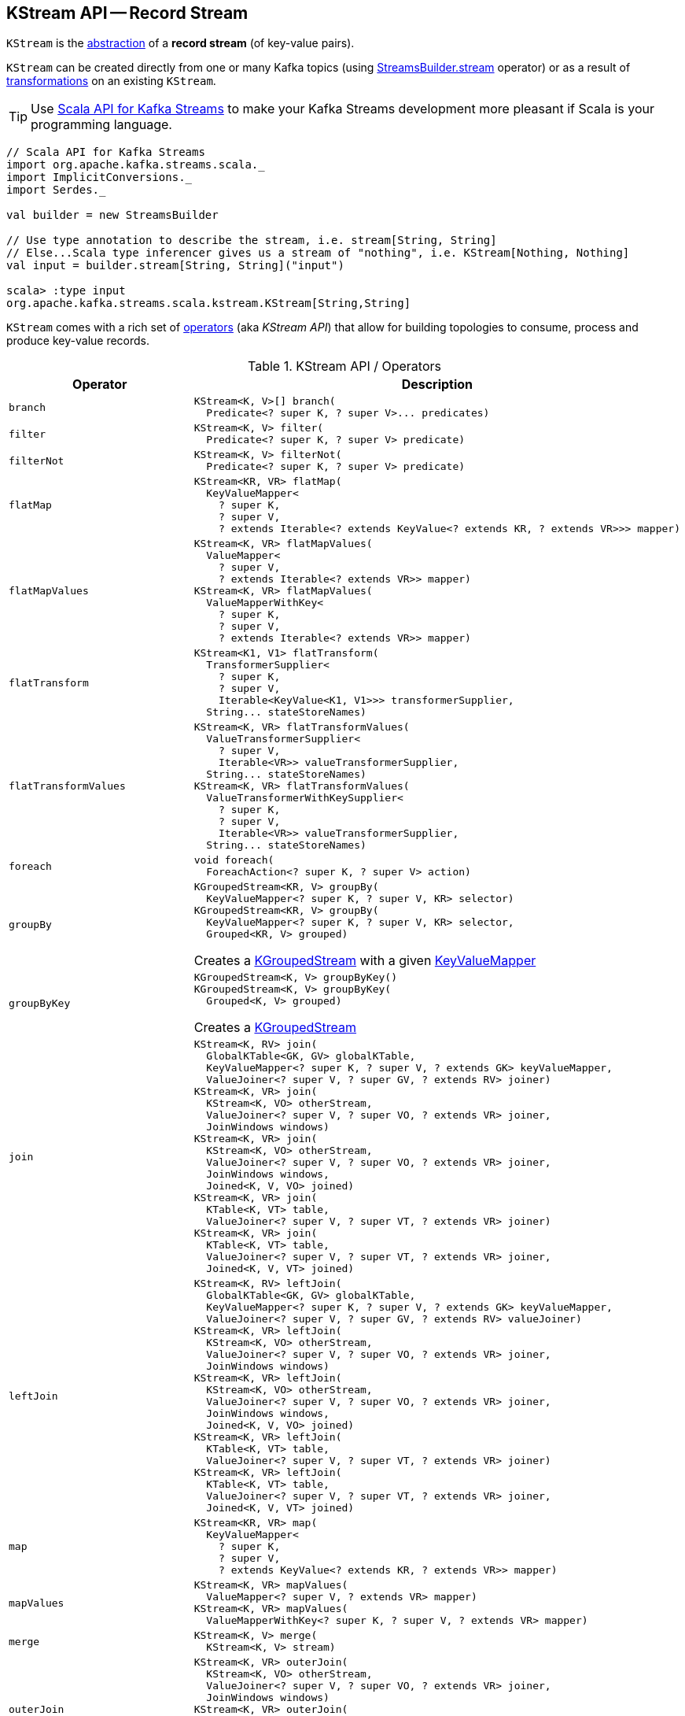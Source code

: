 == [[KStream]] KStream API -- Record Stream

`KStream` is the <<contract, abstraction>> of a *record stream* (of key-value pairs).

`KStream` can be created directly from one or many Kafka topics (using link:kafka-streams-StreamsBuilder.adoc#stream[StreamsBuilder.stream] operator) or as a result of <<operators, transformations>> on an existing `KStream`.

TIP: Use <<kafka-streams-scala.adoc#, Scala API for Kafka Streams>> to make your Kafka Streams development more pleasant if Scala is your programming language.

[source, scala]
----
// Scala API for Kafka Streams
import org.apache.kafka.streams.scala._
import ImplicitConversions._
import Serdes._

val builder = new StreamsBuilder

// Use type annotation to describe the stream, i.e. stream[String, String]
// Else...Scala type inferencer gives us a stream of "nothing", i.e. KStream[Nothing, Nothing]
val input = builder.stream[String, String]("input")

scala> :type input
org.apache.kafka.streams.scala.kstream.KStream[String,String]
----

`KStream` comes with a rich set of <<contract, operators>> (aka _KStream API_) that allow for building topologies to consume, process and produce key-value records.

[[contract]]
.KStream API / Operators
[cols="30m,70",options="header",width="100%"]
|===
| Operator
| Description

| branch
a| [[branch]]

[source, java]
----
KStream<K, V>[] branch(
  Predicate<? super K, ? super V>... predicates)
----

| filter
a| [[filter]]

[source, java]
----
KStream<K, V> filter(
  Predicate<? super K, ? super V> predicate)
----

| filterNot
a| [[filterNot]]

[source, java]
----
KStream<K, V> filterNot(
  Predicate<? super K, ? super V> predicate)
----

| flatMap
a| [[flatMap]]

[source, java]
----
KStream<KR, VR> flatMap(
  KeyValueMapper<
    ? super K,
    ? super V,
    ? extends Iterable<? extends KeyValue<? extends KR, ? extends VR>>> mapper)
----

| flatMapValues
a| [[flatMapValues]]

[source, java]
----
KStream<K, VR> flatMapValues(
  ValueMapper<
    ? super V,
    ? extends Iterable<? extends VR>> mapper)
KStream<K, VR> flatMapValues(
  ValueMapperWithKey<
    ? super K,
    ? super V,
    ? extends Iterable<? extends VR>> mapper)
----

| flatTransform
a| [[flatTransform]]

[source, java]
----
KStream<K1, V1> flatTransform(
  TransformerSupplier<
    ? super K,
    ? super V,
    Iterable<KeyValue<K1, V1>>> transformerSupplier,
  String... stateStoreNames)
----

| flatTransformValues
a| [[flatTransformValues]]

[source, java]
----
KStream<K, VR> flatTransformValues(
  ValueTransformerSupplier<
    ? super V,
    Iterable<VR>> valueTransformerSupplier,
  String... stateStoreNames)
KStream<K, VR> flatTransformValues(
  ValueTransformerWithKeySupplier<
    ? super K,
    ? super V,
    Iterable<VR>> valueTransformerSupplier,
  String... stateStoreNames)
----

| foreach
a| [[foreach]]

[source, java]
----
void foreach(
  ForeachAction<? super K, ? super V> action)
----

| groupBy
a| [[groupBy]]

[source, java]
----
KGroupedStream<KR, V> groupBy(
  KeyValueMapper<? super K, ? super V, KR> selector)
KGroupedStream<KR, V> groupBy(
  KeyValueMapper<? super K, ? super V, KR> selector,
  Grouped<KR, V> grouped)
----

Creates a <<kafka-streams-KGroupedStream.adoc#, KGroupedStream>> with a given <<kafka-streams-KeyValueMapper.adoc#, KeyValueMapper>>

| groupByKey
a| [[groupByKey]]

[source, java]
----
KGroupedStream<K, V> groupByKey()
KGroupedStream<K, V> groupByKey(
  Grouped<K, V> grouped)
----

Creates a <<kafka-streams-KGroupedStream.adoc#, KGroupedStream>>

| join
a| [[join]]

[source, java]
----
KStream<K, RV> join(
  GlobalKTable<GK, GV> globalKTable,
  KeyValueMapper<? super K, ? super V, ? extends GK> keyValueMapper,
  ValueJoiner<? super V, ? super GV, ? extends RV> joiner)
KStream<K, VR> join(
  KStream<K, VO> otherStream,
  ValueJoiner<? super V, ? super VO, ? extends VR> joiner,
  JoinWindows windows)
KStream<K, VR> join(
  KStream<K, VO> otherStream,
  ValueJoiner<? super V, ? super VO, ? extends VR> joiner,
  JoinWindows windows,
  Joined<K, V, VO> joined)
KStream<K, VR> join(
  KTable<K, VT> table,
  ValueJoiner<? super V, ? super VT, ? extends VR> joiner)
KStream<K, VR> join(
  KTable<K, VT> table,
  ValueJoiner<? super V, ? super VT, ? extends VR> joiner,
  Joined<K, V, VT> joined)
----

| leftJoin
a| [[leftJoin]]

[source, java]
----
KStream<K, RV> leftJoin(
  GlobalKTable<GK, GV> globalKTable,
  KeyValueMapper<? super K, ? super V, ? extends GK> keyValueMapper,
  ValueJoiner<? super V, ? super GV, ? extends RV> valueJoiner)
KStream<K, VR> leftJoin(
  KStream<K, VO> otherStream,
  ValueJoiner<? super V, ? super VO, ? extends VR> joiner,
  JoinWindows windows)
KStream<K, VR> leftJoin(
  KStream<K, VO> otherStream,
  ValueJoiner<? super V, ? super VO, ? extends VR> joiner,
  JoinWindows windows,
  Joined<K, V, VO> joined)
KStream<K, VR> leftJoin(
  KTable<K, VT> table,
  ValueJoiner<? super V, ? super VT, ? extends VR> joiner)
KStream<K, VR> leftJoin(
  KTable<K, VT> table,
  ValueJoiner<? super V, ? super VT, ? extends VR> joiner,
  Joined<K, V, VT> joined)
----

| map
a| [[map]]

[source, java]
----
KStream<KR, VR> map(
  KeyValueMapper<
    ? super K,
    ? super V,
    ? extends KeyValue<? extends KR, ? extends VR>> mapper)
----

| mapValues
a| [[mapValues]]

[source, java]
----
KStream<K, VR> mapValues(
  ValueMapper<? super V, ? extends VR> mapper)
KStream<K, VR> mapValues(
  ValueMapperWithKey<? super K, ? super V, ? extends VR> mapper)
----

| merge
a| [[merge]]

[source, java]
----
KStream<K, V> merge(
  KStream<K, V> stream)
----

| outerJoin
a| [[outerJoin]]

[source, java]
----
KStream<K, VR> outerJoin(
  KStream<K, VO> otherStream,
  ValueJoiner<? super V, ? super VO, ? extends VR> joiner,
  JoinWindows windows)
KStream<K, VR> outerJoin(
  KStream<K, VO> otherStream,
  ValueJoiner<? super V, ? super VO, ? extends VR> joiner,
  JoinWindows windows,
  Joined<K, V, VO> joined)
----

| peek
a| [[peek]]

[source, java]
----
KStream<K, V> peek(
  ForeachAction<? super K, ? super V> action)
----

| print
a| [[print]]

[source, java]
----
void print(
  Printed<K, V> printed)
----

| process
a| [[process]]

[source, java]
----
void process(
  ProcessorSupplier<? super K, ? super V> processorSupplier,
  String... stateStoreNames)
----

| selectKey
a| [[selectKey]]

[source, java]
----
KStream<KR, V> selectKey(
  KeyValueMapper<
    ? super K,
    ? super V,
    ? extends KR> mapper)
----

| through
a| [[through]]

[source, java]
----
KStream<K, V> through(
  String topic)
KStream<K, V> through(
  String topic,
  Produced<K, V> produced)
----

| to
a| [[to]]

[source, java]
----
void to(
  String topic)
void to(
  String topic,
  Produced<K, V> produced)
void to(
  TopicNameExtractor<K, V> topicExtractor)
void to(
  TopicNameExtractor<K, V> topicExtractor,
  Produced<K, V> produced)
----

Produces records to a given topic or using *dynamic routing* based on <<kafka-streams-TopicNameExtractor.adoc#, TopicNameExtractor>>

NOTE: Topics should be created manually before the Kafka Streams application is started.

| transform
a| [[transform]]

[source, java]
----
KStream<K1, V1> transform(
  TransformerSupplier<
    ? super K,
    ? super V,
    KeyValue<K1, V1>> transformerSupplier,
  String... stateStoreNames)
----

Stateful record transformation

| transformValues
a| [[transformValues]]

[source, java]
----
KStream<K, VR> transformValues(
  ValueTransformerSupplier<
    ? super V,
    ? extends VR> valueTransformerSupplier,
  String... stateStoreNames)
KStream<K, VR> transformValues(
  ValueTransformerWithKeySupplier<
    ? super K,
    ? super V,
    ? extends VR> valueTransformerSupplier,
  String... stateStoreNames)
----

Stateful record-by-record value transformation

`transformValues` uses link:kafka-streams-ValueTransformerSupplier.adoc[ValueTransformerSupplier] to create a link:kafka-streams-ValueTransformer.adoc[ValueTransformer] that is used for a stateful transformation of record values in a stream.

|===

[[implementations]]
NOTE: link:kafka-streams-internals-KStreamImpl.adoc[KStreamImpl] is the one and only known implementation of the <<contract, KStream Contract>> in Kafka Streams.

